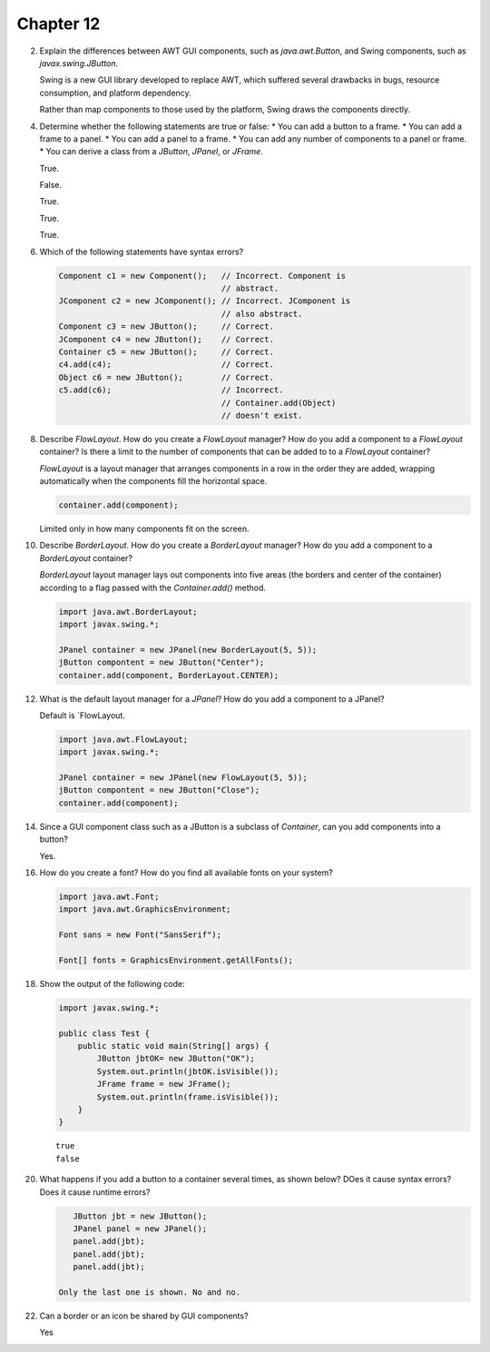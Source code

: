 Chapter 12
==========

2.  Explain the differences between AWT GUI components, such as
    `java.awt.Button`, and Swing components, such as
    `javax.swing.JButton`.
    
    Swing is a new GUI library developed to replace AWT, which suffered
    several drawbacks in bugs, resource consumption, and platform
    dependency.
    
    Rather than map components to those used by the platform, Swing
    draws the components directly.

4.  Determine whether the following statements are true or false:
    * You can add a button to a frame.
    * You can add a frame to a panel.
    * You can add a panel to a frame.
    * You can add any number of components to a panel or frame.
    * You can derive a class from a `JButton`, `JPanel`, or `JFrame`.
    
    True.
    
    False.
    
    True.
    
    True.
    
    True.

6.  Which of the following statements have syntax errors?
    
    .. code-block:: java
        
        Component c1 = new Component();   // Incorrect. Component is
                                          // abstract.
        JComponent c2 = new JComponent(); // Incorrect. JComponent is
                                          // also abstract.
        Component c3 = new JButton();     // Correct.
        JComponent c4 = new JButton();    // Correct.
        Container c5 = new JButton();     // Correct.
        c4.add(c4);                       // Correct.
        Object c6 = new JButton();        // Correct.
        c5.add(c6);                       // Incorrect.
                                          // Container.add(Object)
                                          // doesn't exist.

8.  Describe `FlowLayout`. How do you create a `FlowLayout` manager?
    How do you add a component to a `FlowLayout` container? Is there a
    limit to the number of components that can be added to to a
    `FlowLayout` container?
    
    `FlowLayout` is a layout manager that arranges components in a row
    in the order they are added, wrapping automatically when the
    components fill the horizontal space.
    
    .. code-block:: java
        
        container.add(component);
    
    Limited only in how many components fit on the screen.

10. Describe `BorderLayout`. How do you create a `BorderLayout`
    manager? How do you add a component to a `BorderLayout` container?
    
    `BorderLayout` layout manager lays out components into five areas
    (the borders and center of the container) according to a flag passed
    with the `Container.add()` method.
    
    .. code-block:: java
        
        import java.awt.BorderLayout;
        import javax.swing.*;
        
        JPanel container = new JPanel(new BorderLayout(5, 5));
        jButton compontent = new JButton("Center");
        container.add(component, BorderLayout.CENTER);

12. What is the default layout manager for a `JPanel`? How do you add a
    component to a JPanel?
    
    Default is `FlowLayout.
    
    .. code-block:: java
        
        import java.awt.FlowLayout;
        import javax.swing.*;
        
        JPanel container = new JPanel(new FlowLayout(5, 5));
        jButton compontent = new JButton("Close");
        container.add(component);

14. Since a GUI component class such as a JButton is a subclass of
    `Container`, can you add components into a button?
    
    Yes.

16. How do you create a font? How do you find all available fonts on
    your system?
    
    .. code-block:: java
        
        import java.awt.Font;
        import java.awt.GraphicsEnvironment;
        
        Font sans = new Font("SansSerif");
        
        Font[] fonts = GraphicsEnvironment.getAllFonts();

18. Show the output of the following code:
    
    .. code-block:: java
        
        import javax.swing.*;
        
        public class Test {
            public static void main(String[] args) {
                JButton jbtOK= new JButton("OK");
                System.out.println(jbtOK.isVisible());
                JFrame frame = new JFrame();
                System.out.println(frame.isVisible());
            }
        }
    
    ::
        
        true
        false

20. What happens if you add a button to a container several times, as
    shown below? DOes it cause syntax errors? Does it cause runtime
    errors?
    
    .. code-block:: java
        
        JButton jbt = new JButton();
        JPanel panel = new JPanel();
        panel.add(jbt);
        panel.add(jbt);
        panel.add(jbt);
    
     Only the last one is shown. No and no.

22. Can a border or an icon be shared by GUI components?
    
    Yes




